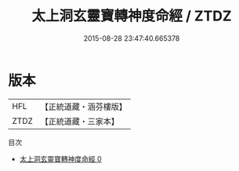 #+TITLE: 太上洞玄靈寶轉神度命經 / ZTDZ

#+DATE: 2015-08-28 23:47:40.665378
* 版本
 |       HFL|【正統道藏・涵芬樓版】|
 |      ZTDZ|【正統道藏・三家本】|
目次
 - [[file:KR5b0024_000.txt][太上洞玄靈寶轉神度命經 0]]

